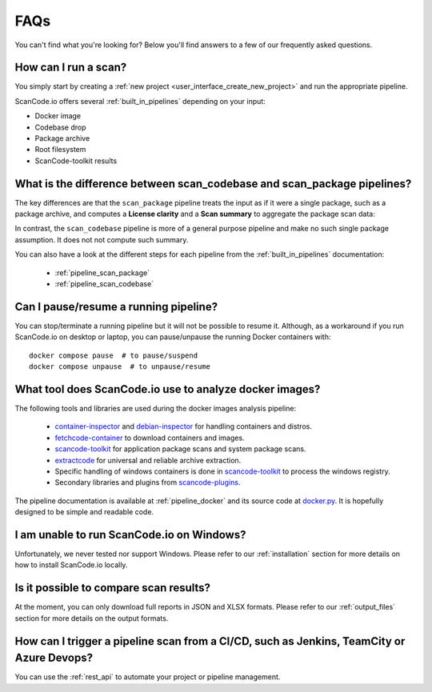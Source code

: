.. _faq:

FAQs
====

You can't find what you're looking for? Below you'll find answers to a few of
our frequently asked questions.

How can I run a scan?
---------------------

You simply start by creating a :ref:`new project <user_interface_create_new_project>`
and run the appropriate pipeline.

ScanCode.io offers several :ref:`built_in_pipelines` depending on your input:

- Docker image
- Codebase drop
- Package archive
- Root filesystem
- ScanCode-toolkit results

What is the difference between scan_codebase and scan_package pipelines?
------------------------------------------------------------------------

The key differences are that the ``scan_package`` pipeline treats the input
as if it were a single package, such as a package archive, and computes a
**License clarity** and a **Scan summary** to aggregate the package scan data:

.. image:: images/license-clarity-scan-summary.png

In contrast, the ``scan_codebase`` pipeline is more of a general purpose pipeline and
make no such single package assumption. It does not not compute such summary.

You can also have a look at the different steps for each pipeline from the
:ref:`built_in_pipelines` documentation:

 - :ref:`pipeline_scan_package`
 - :ref:`pipeline_scan_codebase`

Can I pause/resume a running pipeline?
--------------------------------------

You can stop/terminate a running pipeline but it will not be possible to resume it.
Although, as a workaround if you run ScanCode.io on desktop or laptop,
you can pause/unpause the running Docker containers with::

    docker compose pause  # to pause/suspend
    docker compose unpause  # to unpause/resume

What tool does ScanCode.io use to analyze docker images?
--------------------------------------------------------

The following tools and libraries are used during the docker images analysis pipeline:

 - `container-inspector <https://github.com/nexB/container-inspector>`_ and
   `debian-inspector <https://github.com/nexB/debian-inspector>`_ for handling containers
   and distros.
 - `fetchcode-container <https://pypi.org/project/fetchcode-container/>`_ to download
   containers and images.
 - `scancode-toolkit <https://github.com/nexB/scancode-toolkit>`_ for application
   package scans and system package scans.
 - `extractcode <https://github.com/nexB/extractcode>`_ for universal and reliable
   archive extraction.
 - Specific handling of windows containers is done in
   `scancode-toolkit <https://github.com/nexB/scancode-toolkit>`_ to process the windows registry.
 - Secondary libraries and plugins from
   `scancode-plugins <https://github.com/nexB/scancode-plugins>`_.

The pipeline documentation is available at :ref:`pipeline_docker` and its source code
at `docker.py <https://github.com/nexB/scancode.io/blob/main/scanpipe/pipelines/docker.py>`_.
It is hopefully designed to be simple and readable code.

I am unable to run ScanCode.io on Windows?
------------------------------------------

Unfortunately, we never tested nor support Windows. Please refer to our
:ref:`installation` section for more details on how to install ScanCode.io
locally.

Is it possible to compare scan results?
---------------------------------------

At the moment, you can only download full reports in JSON and XLSX formats.
Please refer to our :ref:`output_files` section for more details on the output formats.

How can I trigger a pipeline scan from a CI/CD, such as Jenkins, TeamCity or Azure Devops?
------------------------------------------------------------------------------------------

You can use the :ref:`rest_api` to automate your project or pipeline management.

